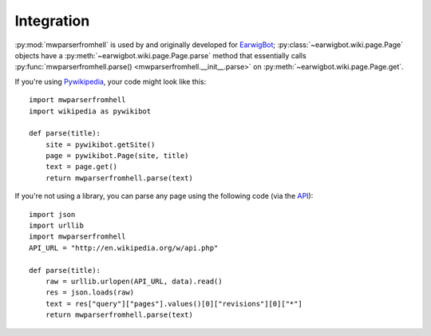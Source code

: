 Integration
===========

:py:mod:`mwparserfromhell` is used by and originally developed for EarwigBot_;
:py:class:`~earwigbot.wiki.page.Page` objects have a
:py:meth:`~earwigbot.wiki.page.Page.parse` method that essentially calls
:py:func:`mwparserfromhell.parse() <mwparserfromhell.__init__.parse>` on
:py:meth:`~earwigbot.wiki.page.Page.get`.

If you're using Pywikipedia_, your code might look like this::

    import mwparserfromhell
    import wikipedia as pywikibot

    def parse(title):
        site = pywikibot.getSite()
        page = pywikibot.Page(site, title)
        text = page.get()
        return mwparserfromhell.parse(text)

If you're not using a library, you can parse any page using the following code
(via the API_)::

    import json
    import urllib
    import mwparserfromhell
    API_URL = "http://en.wikipedia.org/w/api.php"

    def parse(title):
        raw = urllib.urlopen(API_URL, data).read()
        res = json.loads(raw)
        text = res["query"]["pages"].values()[0]["revisions"][0]["*"]
        return mwparserfromhell.parse(text)

.. _EarwigBot:            https://github.com/earwig/earwigbot
.. _Pywikipedia:          https://www.mediawiki.org/wiki/Manual:Pywikipediabot
.. _API:                  http://mediawiki.org/wiki/API
